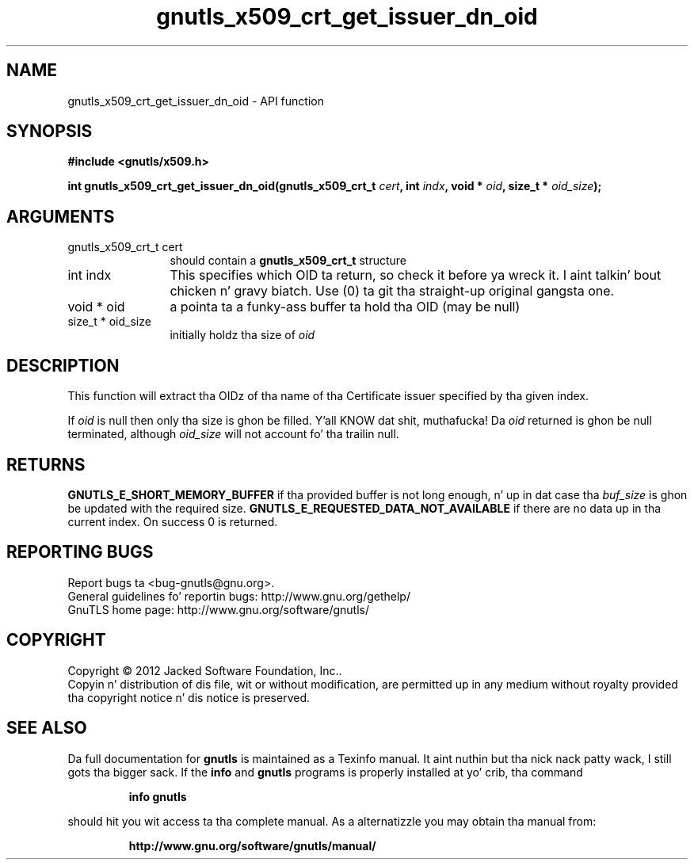 .\" DO NOT MODIFY THIS FILE!  Dat shiznit was generated by gdoc.
.TH "gnutls_x509_crt_get_issuer_dn_oid" 3 "3.1.15" "gnutls" "gnutls"
.SH NAME
gnutls_x509_crt_get_issuer_dn_oid \- API function
.SH SYNOPSIS
.B #include <gnutls/x509.h>
.sp
.BI "int gnutls_x509_crt_get_issuer_dn_oid(gnutls_x509_crt_t " cert ", int " indx ", void * " oid ", size_t * " oid_size ");"
.SH ARGUMENTS
.IP "gnutls_x509_crt_t cert" 12
should contain a \fBgnutls_x509_crt_t\fP structure
.IP "int indx" 12
This specifies which OID ta return, so check it before ya wreck it. I aint talkin' bout chicken n' gravy biatch. Use (0) ta git tha straight-up original gangsta one.
.IP "void * oid" 12
a pointa ta a funky-ass buffer ta hold tha OID (may be null)
.IP "size_t * oid_size" 12
initially holdz tha size of  \fIoid\fP 
.SH "DESCRIPTION"
This function will extract tha OIDz of tha name of tha Certificate
issuer specified by tha given index.

If  \fIoid\fP is null then only tha size is ghon be filled. Y'all KNOW dat shit, muthafucka! Da  \fIoid\fP returned is ghon be null terminated, although  \fIoid_size\fP will not
account fo' tha trailin null.
.SH "RETURNS"
\fBGNUTLS_E_SHORT_MEMORY_BUFFER\fP if tha provided buffer is not
long enough, n' up in dat case tha  \fIbuf_size\fP is ghon be updated with
the required size. \fBGNUTLS_E_REQUESTED_DATA_NOT_AVAILABLE\fP if there 
are no data up in tha current index. On success 0 is returned.
.SH "REPORTING BUGS"
Report bugs ta <bug-gnutls@gnu.org>.
.br
General guidelines fo' reportin bugs: http://www.gnu.org/gethelp/
.br
GnuTLS home page: http://www.gnu.org/software/gnutls/

.SH COPYRIGHT
Copyright \(co 2012 Jacked Software Foundation, Inc..
.br
Copyin n' distribution of dis file, wit or without modification,
are permitted up in any medium without royalty provided tha copyright
notice n' dis notice is preserved.
.SH "SEE ALSO"
Da full documentation for
.B gnutls
is maintained as a Texinfo manual. It aint nuthin but tha nick nack patty wack, I still gots tha bigger sack.  If the
.B info
and
.B gnutls
programs is properly installed at yo' crib, tha command
.IP
.B info gnutls
.PP
should hit you wit access ta tha complete manual.
As a alternatizzle you may obtain tha manual from:
.IP
.B http://www.gnu.org/software/gnutls/manual/
.PP
